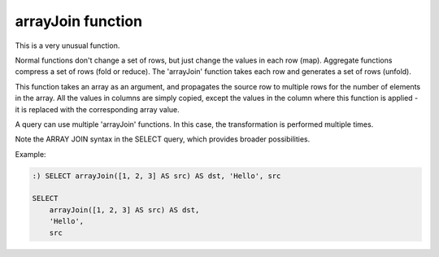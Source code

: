 arrayJoin function
------------------
This is a very unusual function.

Normal functions don't change a set of rows, but just change the values in each row (map). Aggregate functions compress a set of rows (fold or reduce).
The 'arrayJoin' function takes each row and generates a set of rows (unfold).

This function takes an array as an argument, and propagates the source row to multiple rows for the number of elements in the array.
All the values in columns are simply copied, except the values in the column where this function is applied - it is replaced with the corresponding array value.

A query can use multiple 'arrayJoin' functions. In this case, the transformation is performed multiple times.

Note the ARRAY JOIN syntax in the SELECT query, which provides broader possibilities.

Example:

.. code-block:: sql

  :) SELECT arrayJoin([1, 2, 3] AS src) AS dst, 'Hello', src
  
  SELECT
      arrayJoin([1, 2, 3] AS src) AS dst,
      'Hello',
      src

.. code-block:: text
  ┌─dst─┬─\'Hello\'─┬─src─────┐
  │   1 │ Hello     │ [1,2,3] │
  │   2 │ Hello     │ [1,2,3] │
  │   3 │ Hello     │ [1,2,3] │
  └─────┴───────────┴─────────┘
